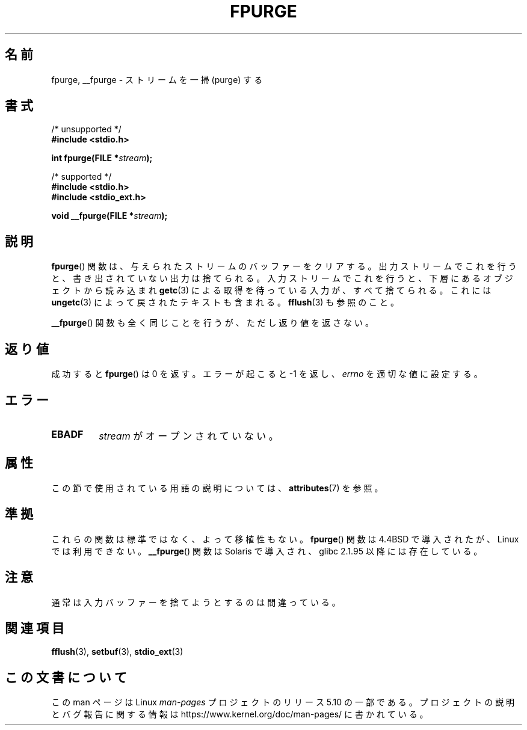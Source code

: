 .\" Copyright (C) 2001 Andries Brouwer <aeb@cwi.nl>.
.\"
.\" %%%LICENSE_START(VERBATIM)
.\" Permission is granted to make and distribute verbatim copies of this
.\" manual provided the copyright notice and this permission notice are
.\" preserved on all copies.
.\"
.\" Permission is granted to copy and distribute modified versions of this
.\" manual under the conditions for verbatim copying, provided that the
.\" entire resulting derived work is distributed under the terms of a
.\" permission notice identical to this one.
.\"
.\" Since the Linux kernel and libraries are constantly changing, this
.\" manual page may be incorrect or out-of-date.  The author(s) assume no
.\" responsibility for errors or omissions, or for damages resulting from
.\" the use of the information contained herein.  The author(s) may not
.\" have taken the same level of care in the production of this manual,
.\" which is licensed free of charge, as they might when working
.\" professionally.
.\"
.\" Formatted or processed versions of this manual, if unaccompanied by
.\" the source, must acknowledge the copyright and authors of this work.
.\" %%%LICENSE_END
.\"
.\"*******************************************************************
.\"
.\" This file was generated with po4a. Translate the source file.
.\"
.\"*******************************************************************
.\"
.\" Japanese Version Copyright (c) 2002 NAKANO Takeo all rights reserved.
.\" Translated Sat 12 Jan 2002 by NAKANO Takeo <nakano@apm.seikei.ac.jp>
.\"
.TH FPURGE 3 2017\-09\-15 "" "Linux Programmer's Manual"
.SH 名前
fpurge, __fpurge \- ストリームを一掃 (purge) する
.SH 書式
.nf
/* unsupported */
\fB#include <stdio.h>\fP
.PP
\fBint fpurge(FILE *\fP\fIstream\fP\fB);\fP

/* supported */
\fB#include <stdio.h>\fP
\fB#include <stdio_ext.h>\fP
.PP
\fBvoid  __fpurge(FILE *\fP\fIstream\fP\fB);\fP
.fi
.SH 説明
\fBfpurge\fP()  関数は、与えられたストリームのバッファーをクリアする。 出力ストリームでこれを行うと、書き出されていない出力は捨てられる。
入力ストリームでこれを行うと、 下層にあるオブジェクトから読み込まれ \fBgetc\fP(3)  による取得を待っている入力が、すべて捨てられる。 これには
\fBungetc\fP(3)  によって戻されたテキストも含まれる。 \fBfflush\fP(3)  も参照のこと。
.PP
\fB__fpurge\fP()  関数も全く同じことを行うが、ただし返り値を返さない。
.SH 返り値
成功すると \fBfpurge\fP()  は 0 を返す。 エラーが起こると \-1 を返し、 \fIerrno\fP を適切な値に設定する。
.SH エラー
.TP 
\fBEBADF\fP
\fIstream\fP がオープンされていない。
.SH 属性
この節で使用されている用語の説明については、 \fBattributes\fP(7) を参照。
.TS
allbox;
lb lb lb
l l l.
インターフェース	属性	値
T{
\fB__fpurge\fP()
T}	Thread safety	MT\-Safe race:stream
.TE
.sp 1
.SH 準拠
これらの関数は標準ではなく、よって移植性もない。 \fBfpurge\fP()  関数は 4.4BSD で導入されたが、Linux では利用できない。
\fB__fpurge\fP()  関数は Solaris で導入され、glibc 2.1.95 以降には存在している。
.SH 注意
通常は入力バッファーを捨てようとするのは間違っている。
.SH 関連項目
.\" .BR fclean (3),
\fBfflush\fP(3), \fBsetbuf\fP(3), \fBstdio_ext\fP(3)
.SH この文書について
この man ページは Linux \fIman\-pages\fP プロジェクトのリリース 5.10 の一部である。プロジェクトの説明とバグ報告に関する情報は
\%https://www.kernel.org/doc/man\-pages/ に書かれている。
